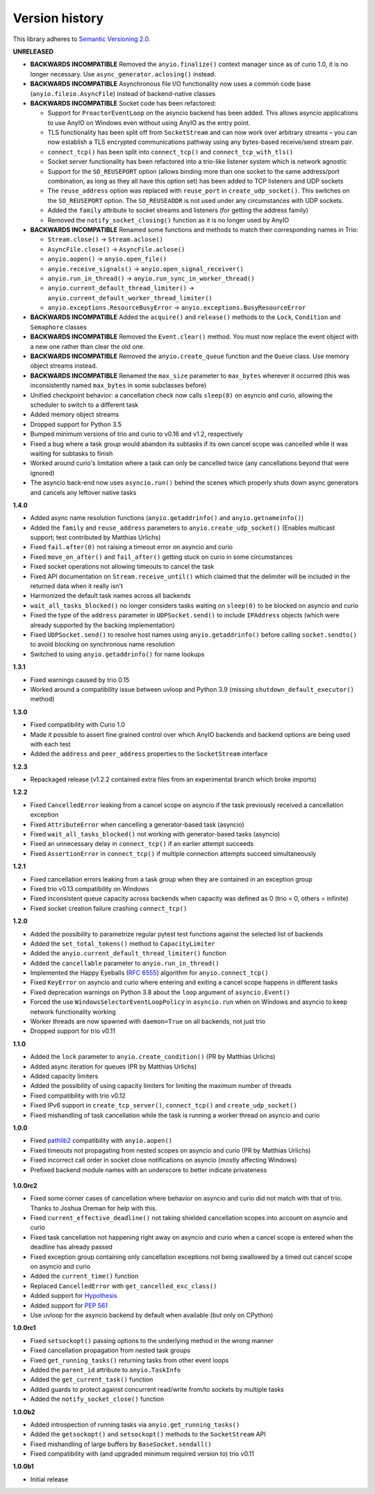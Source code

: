 Version history
===============

This library adheres to `Semantic Versioning 2.0 <http://semver.org/>`_.

**UNRELEASED**

- **BACKWARDS INCOMPATIBLE** Removed the ``anyio.finalize()`` context manager since as of curio
  1.0, it is no longer necessary. Use ``async_generator.aclosing()`` instead.
- **BACKWARDS INCOMPATIBLE** Asynchronous file I/O functionality now uses a common code base
  (``anyio.fileio.AsyncFile``) instead of backend-native classes
- **BACKWARDS INCOMPATIBLE** Socket code has been refactored:

  - Support for ``ProactorEventLoop`` on the asyncio backend has been added. This allows asyncio
    applications to use AnyIO on Windows even without using AnyIO as the entry point.
  - TLS functionality has been split off from ``SocketStream`` and can now work over arbitrary
    streams – you can now establish a TLS encrypted communications pathway using any bytes-based
    receive/send stream pair.
  - ``connect_tcp()`` has been split into ``connect_tcp()`` and ``connect_tcp_with_tls()``
  - Socket server functionality has been refactored into a trio-like listener system which is
    network agnostic
  - Support for the ``SO_REUSEPORT`` option (allows binding more than one socket to the same
    address/port combination, as long as they all have this option set) has been added to TCP
    listeners and UDP sockets
  - The ``reuse_address`` option was replaced with ``reuse_port`` in ``create_udp_socket()``.
    This switches on the ``SO_REUSEPORT`` option. The ``SO_REUSEADDR`` is not used under any
    circumstances with UDP sockets.
  - Added the ``family`` attribute to socket streams and listeners (for getting the address family)
  - Removed the ``notify_socket_closing()`` function as it is no longer used by AnyIO
- **BACKWARDS INCOMPATIBLE** Renamed some functions and methods to match their corresponding names
  in Trio:

  - ``Stream.close()`` -> ``Stream.aclose()``
  - ``AsyncFile.close()`` -> ``AsyncFile.aclose()``
  - ``anyio.aopen()`` -> ``anyio.open_file()``
  - ``anyio.receive_signals()`` -> ``anyio.open_signal_receiver()``
  - ``anyio.run_in_thread()`` -> ``anyio.run_sync_in_worker_thread()``
  - ``anyio.current_default_thread_limiter()`` -> ``anyio.current_default_worker_thread_limiter()``
  - ``anyio.exceptions.ResourceBusyError`` -> ``anyio.exceptions.BusyResourceError``
- **BACKWARDS INCOMPATIBLE** Added the ``acquire()`` and ``release()`` methods to the ``Lock``,
  ``Condition`` and ``Semaphore`` classes
- **BACKWARDS INCOMPATIBLE** Removed the ``Event.clear()`` method. You must now replace the event
  object with a new one rather than clear the old one.
- **BACKWARDS INCOMPATIBLE** Removed the ``anyio.create_queue`` function and the ``Queue`` class.
  Use memory object streams instead.
- **BACKWARDS INCOMPATIBLE** Renamed the ``max_size`` parameter to ``max_bytes`` wherever it
  occurred (this was inconsistently named ``max_bytes`` in some subclasses before)
- Unified checkpoint behavior: a cancellation check now calls ``sleep(0)`` on asyncio and curio,
  allowing the scheduler to switch to a different task
- Added memory object streams
- Dropped support for Python 3.5
- Bumped minimum versions of trio and curio to v0.16 and v1.2, respectively
- Fixed a bug where a task group would abandon its subtasks if its own cancel scope was cancelled
  while it was waiting for subtasks to finish
- Worked around curio's limitation where a task can only be cancelled twice (any cancellations
  beyond that were ignored)
- The asyncio back-end now uses ``asyncio.run()`` behind the scenes which properly shuts down
  async generators and cancels any leftover native tasks

**1.4.0**

- Added async name resolution functions (``anyio.getaddrinfo()`` and ``anyio.getnameinfo()``)
- Added the ``family`` and ``reuse_address`` parameters to ``anyio.create_udp_socket()``
  (Enables multicast support; test contributed by Matthias Urlichs)
- Fixed ``fail.after(0)`` not raising a timeout error on asyncio and curio
- Fixed ``move_on_after()`` and ``fail_after()`` getting stuck on curio in some circumstances
- Fixed socket operations not allowing timeouts to cancel the task
- Fixed API documentation on ``Stream.receive_until()`` which claimed that the delimiter will be
  included in the returned data when it really isn't
- Harmonized the default task names across all backends
- ``wait_all_tasks_blocked()`` no longer considers tasks waiting on ``sleep(0)`` to be blocked
  on asyncio and curio
- Fixed the type of the ``address`` parameter in ``UDPSocket.send()`` to include ``IPAddress``
  objects (which were already supported by the backing implementation)
- Fixed ``UDPSocket.send()`` to resolve host names using ``anyio.getaddrinfo()`` before calling
  ``socket.sendto()`` to avoid blocking on synchronous name resolution
- Switched to using ``anyio.getaddrinfo()`` for name lookups

**1.3.1**

- Fixed warnings caused by trio 0.15
- Worked around a compatibility issue between uvloop and Python 3.9 (missing
  ``shutdown_default_executor()`` method)

**1.3.0**

- Fixed compatibility with Curio 1.0
- Made it possible to assert fine grained control over which AnyIO backends and backend options are
  being used with each test
- Added the ``address`` and ``peer_address`` properties to the ``SocketStream`` interface

**1.2.3**

- Repackaged release (v1.2.2 contained extra files from an experimental
  branch which broke imports)

**1.2.2**

- Fixed ``CancelledError`` leaking from a cancel scope on asyncio if the task previously received a
  cancellation exception
- Fixed ``AttributeError`` when cancelling a generator-based task (asyncio)
- Fixed ``wait_all_tasks_blocked()`` not working with generator-based tasks (asyncio)
- Fixed an unnecessary delay in ``connect_tcp()`` if an earlier attempt succeeds
- Fixed ``AssertionError`` in ``connect_tcp()`` if multiple connection attempts succeed
  simultaneously

**1.2.1**

- Fixed cancellation errors leaking from a task group when they are contained in an exception group
- Fixed trio v0.13 compatibility on Windows
- Fixed inconsistent queue capacity across backends when capacity was defined as 0
  (trio = 0, others = infinite)
- Fixed socket creation failure crashing ``connect_tcp()``

**1.2.0**

- Added the possibility to parametrize regular pytest test functions against the selected list of
  backends
- Added the ``set_total_tokens()`` method to ``CapacityLimiter``
- Added the ``anyio.current_default_thread_limiter()`` function
- Added the ``cancellable`` parameter to ``anyio.run_in_thread()``
- Implemented the Happy Eyeballs (:rfc:`6555`) algorithm for ``anyio.connect_tcp()``
- Fixed ``KeyError`` on asyncio and curio where entering and exiting a cancel scope happens in
  different tasks
- Fixed deprecation warnings on Python 3.8 about the ``loop`` argument of ``asyncio.Event()``
- Forced the use ``WindowsSelectorEventLoopPolicy`` in ``asyncio.run`` when on Windows and asyncio
  to keep network functionality working
- Worker threads are now spawned with ``daemon=True`` on all backends, not just trio
- Dropped support for trio v0.11

**1.1.0**

- Added the ``lock`` parameter to ``anyio.create_condition()`` (PR by Matthias Urlichs)
- Added async iteration for queues (PR by Matthias Urlichs)
- Added capacity limiters
- Added the possibility of using capacity limiters for limiting the maximum number of threads
- Fixed compatibility with trio v0.12
- Fixed IPv6 support in ``create_tcp_server()``, ``connect_tcp()`` and ``create_udp_socket()``
- Fixed mishandling of task cancellation while the task is running a worker thread on asyncio and
  curio

**1.0.0**

- Fixed pathlib2_ compatibility with ``anyio.aopen()``
- Fixed timeouts not propagating from nested scopes on asyncio and curio (PR by Matthias Urlichs)
- Fixed incorrect call order in socket close notifications on asyncio (mostly affecting Windows)
- Prefixed backend module names with an underscore to better indicate privateness

 .. _pathlib2: https://pypi.org/project/pathlib2/

**1.0.0rc2**

- Fixed some corner cases of cancellation where behavior on asyncio and curio did not match with
  that of trio. Thanks to Joshua Oreman for help with this.
- Fixed ``current_effective_deadline()`` not taking shielded cancellation scopes into account on
  asyncio and curio
- Fixed task cancellation not happening right away on asyncio and curio when a cancel scope is
  entered when the deadline has already passed
- Fixed exception group containing only cancellation exceptions not being swallowed by a timed out
  cancel scope on asyncio and curio
- Added the ``current_time()`` function
- Replaced ``CancelledError`` with ``get_cancelled_exc_class()``
- Added support for Hypothesis_
- Added support for :pep:`561`
- Use uvloop for the asyncio backend by default when available (but only on CPython)

.. _Hypothesis: https://hypothesis.works/

**1.0.0rc1**

- Fixed ``setsockopt()`` passing options to the underlying method in the wrong manner
- Fixed cancellation propagation from nested task groups
- Fixed ``get_running_tasks()`` returning tasks from other event loops
- Added the ``parent_id`` attribute to ``anyio.TaskInfo``
- Added the ``get_current_task()`` function
- Added guards to protect against concurrent read/write from/to sockets by multiple tasks
- Added the ``notify_socket_close()`` function

**1.0.0b2**

- Added introspection of running tasks via ``anyio.get_running_tasks()``
- Added the ``getsockopt()`` and ``setsockopt()`` methods to the ``SocketStream`` API
- Fixed mishandling of large buffers by ``BaseSocket.sendall()``
- Fixed compatibility with (and upgraded minimum required version to) trio v0.11

**1.0.0b1**

- Initial release
